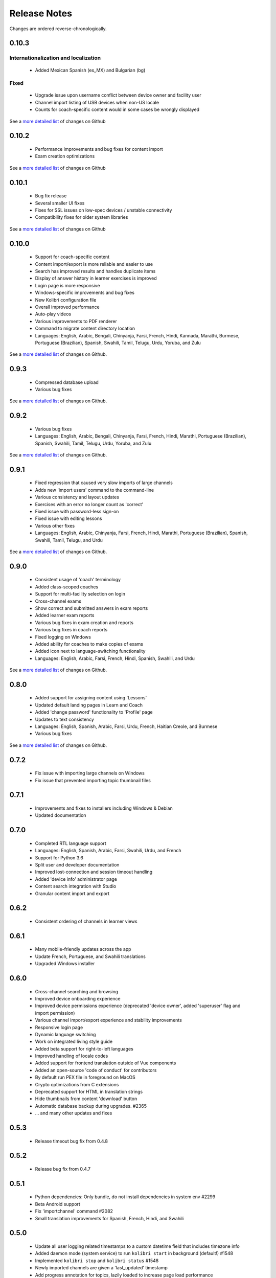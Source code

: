 Release Notes
=============

Changes are ordered reverse-chronologically.


0.10.3
------

Internationalization and localization
~~~~~~~~~~~~~~~~~~~~~~~~~~~~~~~~~~~~~

 - Added Mexican Spanish (es_MX) and Bulgarian (bg)

Fixed
~~~~~

 - Upgrade issue upon username conflict between device owner and facility user
 - Channel import listing of USB devices when non-US locale
 - Counts for coach-specific content would in some cases be wrongly displayed

See a `more detailed list <https://github.com/learningequality/kolibri/pulls?q=is%3Apr+milestone%3A0.10.3+label%3Achangelog>`_ of changes on Github


0.10.2
------

 - Performance improvements and bug fixes for content import
 - Exam creation optimizations

See a `more detailed list <https://github.com/learningequality/kolibri/pulls?q=is%3Apr+milestone%3A0.10.2+label%3Achangelog+is%3Aclosed>`_ of changes on Github


0.10.1
------

 - Bug fix release
 - Several smaller UI fixes
 - Fixes for SSL issues on low-spec devices / unstable connectivity
 - Compatibility fixes for older system libraries

See a `more detailed list <https://github.com/learningequality/kolibri/pulls?q=is%3Apr+milestone%3A0.10.1+label%3Achangelog+is%3Aclosed>`_ of changes on Github


0.10.0
------

 - Support for coach-specific content
 - Content import/export is more reliable and easier to use
 - Search has improved results and handles duplicate items
 - Display of answer history in learner exercises is improved
 - Login page is more responsive
 - Windows-specific improvements and bug fixes
 - New Kolibri configuration file
 - Overall improved performance
 - Auto-play videos
 - Various improvements to PDF renderer
 - Command to migrate content directory location
 - Languages: English, Arabic, Bengali, Chinyanja, Farsi, French, Hindi, Kannada, Marathi, Burmese, Portuguese (Brazilian), Spanish, Swahili, Tamil, Telugu, Urdu, Yoruba, and Zulu

See a `more detailed list <https://github.com/learningequality/kolibri/issues?q=milestone%3A0.10.0+label%3Achangelog>`_ of changes on Github.


0.9.3
-----

 - Compressed database upload
 - Various bug fixes

See a `more detailed list <https://github.com/learningequality/kolibri/issues?q=milestone%3A0.9.3+label%3Achangelog>`_ of changes on Github.


0.9.2
-----

 - Various bug fixes
 - Languages: English, Arabic, Bengali, Chinyanja, Farsi, French, Hindi, Marathi, Portuguese (Brazilian), Spanish, Swahili, Tamil, Telugu, Urdu, Yoruba, and Zulu

See a `more detailed list <https://github.com/learningequality/kolibri/issues?q=milestone%3A0.9.2+label%3Achangelog>`_ of changes on Github.


0.9.1
-----

 - Fixed regression that caused very slow imports of large channels
 - Adds new 'import users' command to the command-line
 - Various consistency and layout updates
 - Exercises with an error no longer count as 'correct'
 - Fixed issue with password-less sign-on
 - Fixed issue with editing lessons
 - Various other fixes
 - Languages: English, Arabic, Chinyanja, Farsi, French, Hindi, Marathi, Portuguese (Brazilian), Spanish, Swahili, Tamil, Telugu, and Urdu

See a `more detailed list <https://github.com/learningequality/kolibri/issues?q=milestone%3A0.9.1+label%3Achangelog>`__ of changes on Github.


0.9.0
-----

 - Consistent usage of 'coach' terminology
 - Added class-scoped coaches
 - Support for multi-facility selection on login
 - Cross-channel exams
 - Show correct and submitted answers in exam reports
 - Added learner exam reports
 - Various bug fixes in exam creation and reports
 - Various bug fixes in coach reports
 - Fixed logging on Windows
 - Added ability for coaches to make copies of exams
 - Added icon next to language-switching functionality
 - Languages: English, Arabic, Farsi, French, Hindi, Spanish, Swahili, and Urdu

See a `more detailed list <https://github.com/learningequality/kolibri/issues?q=milestone%3A0.9.0+label%3Achangelog>`__ of changes on Github.


0.8.0
-----

 - Added support for assigning content using 'Lessons'
 - Updated default landing pages in Learn and Coach
 - Added 'change password' functionality to 'Profile' page
 - Updates to text consistency
 - Languages: English, Spanish, Arabic, Farsi, Urdu, French, Haitian Creole, and Burmese
 - Various bug fixes

See a `more detailed list <https://github.com/learningequality/kolibri/issues?q=milestone%3A0.8.0+label%3Achangelog>`__ of changes on Github.


0.7.2
-----

 - Fix issue with importing large channels on Windows
 - Fix issue that prevented importing topic thumbnail files

0.7.1
-----

 - Improvements and fixes to installers including Windows & Debian
 - Updated documentation


0.7.0
-----

 - Completed RTL language support
 - Languages: English, Spanish, Arabic, Farsi, Swahili, Urdu, and French
 - Support for Python 3.6
 - Split user and developer documentation
 - Improved lost-connection and session timeout handling
 - Added 'device info' administrator page
 - Content search integration with Studio
 - Granular content import and export


0.6.2
-----

 - Consistent ordering of channels in learner views


0.6.1
-----

 - Many mobile-friendly updates across the app
 - Update French, Portuguese, and Swahili translations
 - Upgraded Windows installer


0.6.0
-----

 - Cross-channel searching and browsing
 - Improved device onboarding experience
 - Improved device permissions experience (deprecated 'device owner', added 'superuser' flag and import permission)
 - Various channel import/export experience and stability improvements
 - Responsive login page
 - Dynamic language switching
 - Work on integrated living style guide
 - Added beta support for right-to-left languages
 - Improved handling of locale codes
 - Added support for frontend translation outside of Vue components
 - Added an open-source 'code of conduct' for contributors
 - By default run PEX file in foreground on MacOS
 - Crypto optimizations from C extensions
 - Deprecated support for HTML in translation strings
 - Hide thumbnails from content 'download' button
 - Automatic database backup during upgrades. #2365
 - ... and many other updates and fixes


0.5.3
-----

 - Release timeout bug fix from 0.4.8


0.5.2
-----

 - Release bug fix from 0.4.7


0.5.1
-----

 - Python dependencies: Only bundle, do not install dependencies in system env #2299
 - Beta Android support
 - Fix 'importchannel' command #2082
 - Small translation improvements for Spanish, French, Hindi, and Swahili


0.5.0
-----

 - Update all user logging related timestamps to a custom datetime field that includes timezone info
 - Added daemon mode (system service) to run ``kolibri start`` in background (default!) #1548
 - Implemented ``kolibri stop`` and ``kolibri status`` #1548
 - Newly imported channels are given a 'last_updated' timestamp
 - Add progress annotation for topics, lazily loaded to increase page load performance
 - Add API endpoint for getting number and total size of files in a channel
 - Migrate all JS linting to prettier rather than eslint
 - Merge audio_mp3_render and video_mp4_render plugins into one single media_player plugin
 - KOLIBRI_LISTEN_PORT environment variable for specifying a default for the --port option #1724


0.4.9
-----
  - User experience improvements for session timeout


0.4.8
-----

 - Prevent session timeout if user is still active
 - Fix exam completion timestamp bug
 - Prevent exercise attempt logging crosstalk bug
 - Update Hindi translations

0.4.7
-----

 - Fix bug that made updating existing Django models from the frontend impossible


0.4.6
-----

 - Fix various exam and progress tracking issues
 - Add automatic sign-out when browser is closed
 - Fix search issue
 - Learner UI updates
 - Updated Hindi translations


0.4.5
-----

 - Frontend and backend changes to increase performance of the Kolibri application under heavy load
 - Fix bug in frontend simplified login code


0.4.4
-----

 - Fix for Python 3 compatibility in Whl, Windows and Pex builds #1797
 - Adds Mexican Spanish as an interface language
 - Upgrades django-q for bug fixes


0.4.3
-----

 - Speed improvements for content recommendation #1798


0.4.2
-----

 - Fixes for morango database migrations


0.4.1
-----

 - Makes usernames for login case insensitive #1733
 - Fixes various issues with exercise rendering #1757
 - Removes wrong CLI usage instructions #1742


0.4.0
-----

 - Class and group management
 - Learner reports #1464
 - Performance optimizations #1499
 - Anonymous exercises fixed #1466
 - Integrated Morango, to prep for data syncing (will require fresh database)
 - Adds Simplified Login support as a configurable facility flag


0.3.3
-----

 - Turns video captions on by default


0.3.2
-----

 - Updated translations for Portuguese and Kiswahili in exercises.
 - Updated Spanish translations


0.3.1
-----

 - Portuguese and Kaswihili updates
 - Windows fixes (mimetypes and modified time)
 - VF sidebar translations


0.3.0
-----

 - Add support for nested URL structures in API Resource layer
 - Add Spanish and Swahili translations
 - Improve pipeline for translating plugins
 - Add search back in
 - Content Renderers use explicit new API rather than event-based loading


0.2.0
-----

 - Add authentication for tasks API
 - Temporarily remove 'search' functionality
 - Rename 'Learn/Explore' to 'Recommended/Topics'
 - Add JS-based 'responsive mixin' as alternative to media queries
 - Replace jeet grids with pure.css grids
 - Begin using some keen-ui components
 - Update primary layout and navigation
 - New log-in page
 - User sign-up and profile-editing functionality
 - Versioning based on git tags
 - Client heartbeat for usage tracking
 - Allow plugins to override core components
 - Wrap all user-facing strings for I18N
 - Log filtering based on users and collections
 - Improved docs
 - Pin dependencies with Yarn
 - ES2015 transpilation now Bublé instead of Babel
 - Webpack build process compatible with plugins outside the kolibri directory
 - Vue2 refactor
 - HTML5 app renderer


0.1.1
-----

 - SVG inlining
 - Exercise completion visualization
 - Perseus exercise renderer
 - Coach reports


0.1.0 - MVP
-----------

 - Improved documentation
 - Conditional (cancelable) JS promises
 - Asset bundling performance improvements
 - Endpoint indexing into zip files
 - Case-insensitive usernames
 - Make plugins more self-contained
 - Client-side router bug fixes
 - Resource layer smart cache busting
 - Loading 'spinner'
 - Make modals accessible
 - Fuzzy searching
 - Usage data export
 - Drive enumeration
 - Content interaction logging
 - I18N string extraction
 - Channel switching bug fixes
 - Modal popups
 - A11Y updates
 - Tab focus highlights
 - Learn app styling changes
 - User management UI
 - Task management
 - Content import/export
 - Session state and login widget
 - Channel switching
 - Setup wizard plugin
 - Documentation updates
 - Content downloading


0.0.1 - MMVP
------------

 - Page titles
 - Javascript logging module
 - Responsiveness updates
 - A11Y updates
 - Cherrypy server
 - Vuex integration
 - Stylus/Jeet-based grids
 - Support for multiple content DBs
 - API resource retrieval and caching
 - Content recommendation endpoints
 - Client-side routing
 - Content search
 - Video, Document, and MP3 content renderers
 - Initial VueIntl integration
 - User management API
 - Vue.js integration
 - Learn app and content browsing
 - Content endpoints
 - Automatic inclusion of requirements in a static build
 - Django JS Reverse with urls representation in kolibriGlobal object
 - Python plugin API with hooks
 - Webpack build pipeline, including linting
 - Authentication, authorization, permissions
 - Users, Collections, and Roles
